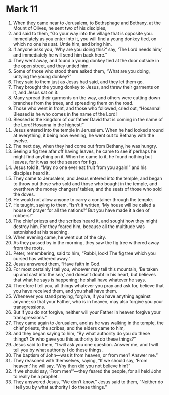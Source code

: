﻿
* Mark 11
1. When they came near to Jerusalem, to Bethsphage and Bethany, at the Mount of Olives, he sent two of his disciples, 
2. and said to them, “Go your way into the village that is opposite you. Immediately as you enter into it, you will find a young donkey tied, on which no one has sat. Untie him, and bring him. 
3. If anyone asks you, ‘Why are you doing this?’ say, ‘The Lord needs him;’ and immediately he will send him back here.” 
4. They went away, and found a young donkey tied at the door outside in the open street, and they untied him. 
5. Some of those who stood there asked them, “What are you doing, untying the young donkey?” 
6. They said to them just as Jesus had said, and they let them go. 
7. They brought the young donkey to Jesus, and threw their garments on it, and Jesus sat on it. 
8. Many spread their garments on the way, and others were cutting down branches from the trees, and spreading them on the road. 
9. Those who went in front, and those who followed, cried out, “Hosanna! Blessed is he who comes in the name of the Lord! 
10. Blessed is the kingdom of our father David that is coming in the name of the Lord! Hosanna in the highest!” 
11. Jesus entered into the temple in Jerusalem. When he had looked around at everything, it being now evening, he went out to Bethany with the twelve. 
12. The next day, when they had come out from Bethany, he was hungry. 
13. Seeing a fig tree afar off having leaves, he came to see if perhaps he might find anything on it. When he came to it, he found nothing but leaves, for it was not the season for figs. 
14. Jesus told it, “May no one ever eat fruit from you again!” and his disciples heard it. 
15. They came to Jerusalem, and Jesus entered into the temple, and began to throw out those who sold and those who bought in the temple, and overthrew the money changers’ tables, and the seats of those who sold the doves. 
16. He would not allow anyone to carry a container through the temple. 
17. He taught, saying to them, “Isn’t it written, ‘My house will be called a house of prayer for all the nations?’ But you have made it a den of robbers!” 
18. The chief priests and the scribes heard it, and sought how they might destroy him. For they feared him, because all the multitude was astonished at his teaching. 
19. When evening came, he went out of the city. 
20. As they passed by in the morning, they saw the fig tree withered away from the roots. 
21. Peter, remembering, said to him, “Rabbi, look! The fig tree which you cursed has withered away.” 
22. Jesus answered them, “Have faith in God. 
23. For most certainly I tell you, whoever may tell this mountain, ‘Be taken up and cast into the sea,’ and doesn’t doubt in his heart, but believes that what he says is happening; he shall have whatever he says. 
24. Therefore I tell you, all things whatever you pray and ask for, believe that you have received them, and you shall have them. 
25. Whenever you stand praying, forgive, if you have anything against anyone; so that your Father, who is in heaven, may also forgive you your transgressions. 
26. But if you do not forgive, neither will your Father in heaven forgive your transgressions.” 
27. They came again to Jerusalem, and as he was walking in the temple, the chief priests, the scribes, and the elders came to him, 
28. and they began saying to him, “By what authority do you do these things? Or who gave you this authority to do these things?” 
29. Jesus said to them, “I will ask you one question. Answer me, and I will tell you by what authority I do these things. 
30. The baptism of John—was it from heaven, or from men? Answer me.” 
31. They reasoned with themselves, saying, “If we should say, ‘From heaven;’ he will say, ‘Why then did you not believe him?’ 
32. If we should say, ‘From men’”—they feared the people, for all held John to really be a prophet. 
33. They answered Jesus, “We don’t know.” Jesus said to them, “Neither do I tell you by what authority I do these things.” 
